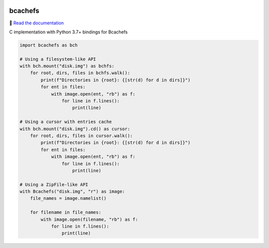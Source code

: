 .. |pypi| image:: https://badge.fury.io/py/bcachefs.svg
   :target: https://pypi.python.org/pypi/bcachefs
   :alt: Current PyPi Version

.. |codecov| image:: https://codecov.io/gh/mila-iqia/bcachefs/branch/master/graph/badge.svg
   :target: https://codecov.io/gh/mila-iqia/bcachefs
   :alt: Codecov Report

.. |docs| image:: https://readthedocs.org/projects/docs/badge/?version=latest
   :target: https://bcachefs.readthedocs.io/en/latest
   :alt: Documentation Status

|pypi| |codecov| |docs|

########
bcachefs
########

📖 `Read the documentation <https://bcachefs.readthedocs.io/en/latest>`_

C implementation with Python 3.7+ bindings for Bcachefs

.. code-block:: python

   import bcachefs as bch

   # Using a filesystem-like API
   with bch.mount("disk.img") as bchfs:
       for root, dirs, files in bchfs.walk():
           print(f"Directories in {root}: {[str(d) for d in dirs]}")
           for ent in files:
               with image.open(ent, "rb") as f:
                   for line in f.lines():
                       print(line)

   # Using a cursor with entries cache
   with bch.mount("disk.img").cd() as cursor:
       for root, dirs, files in cursor.walk():
           print(f"Directories in {root}: {[str(d) for d in dirs]}")
           for ent in files:
               with image.open(ent, "rb") as f:
                   for line in f.lines():
                       print(line)

   # Using a ZipFile-like API
   with Bcachefs("disk.img", "r") as image:
       file_names = image.namelist()

       for filename in file_names:
           with image.open(filename, "rb") as f:
               for line in f.lines():
                   print(line)
